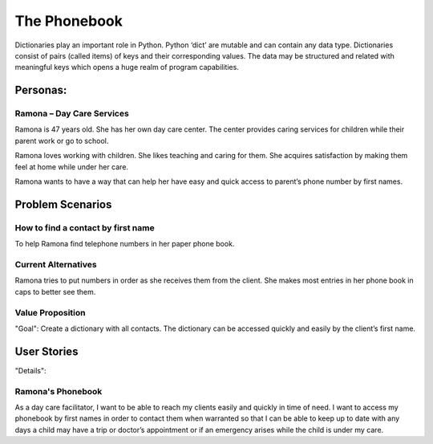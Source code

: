 =============
The Phonebook
=============

Dictionaries play an important role in Python. Python ‘dict’ are mutable and can contain any data type. Dictionaries consist of pairs (called items) of keys and their corresponding values. The data may be structured and related with meaningful keys which opens a huge realm of program capabilities.

Personas:
========

Ramona – Day Care Services
--------------------------

Ramona is 47 years old. She has her own day care center. The center provides caring services for children while their parent work or go to school.

Ramona loves working with children. She likes teaching and caring for them. She acquires satisfaction by making them feel at home while under her care.

Ramona wants to have a way that can help her have easy and quick access to parent’s phone number by first names.

Problem Scenarios
=================

How to find a contact by first name
-----------------------------------

To help Ramona find telephone numbers in her paper phone book.

Current Alternatives
--------------------

Ramona tries to put numbers in order as she receives them from the client. She makes most entries in her phone book in caps to better see them.

Value Proposition
-----------------

"Goal":
Create a dictionary with all contacts. The dictionary can be accessed quickly and easily by the client’s first name.

User Stories
============

"Details":

Ramona's Phonebook
------------------

As a day care facilitator, I want to be able to reach my clients easily and quickly in time of need. I want to access my phonebook by first names in order to contact them when warranted so that I can be able to keep up to date with any days a child may have a trip or doctor’s appointment or if an emergency arises while the child is under my care.
